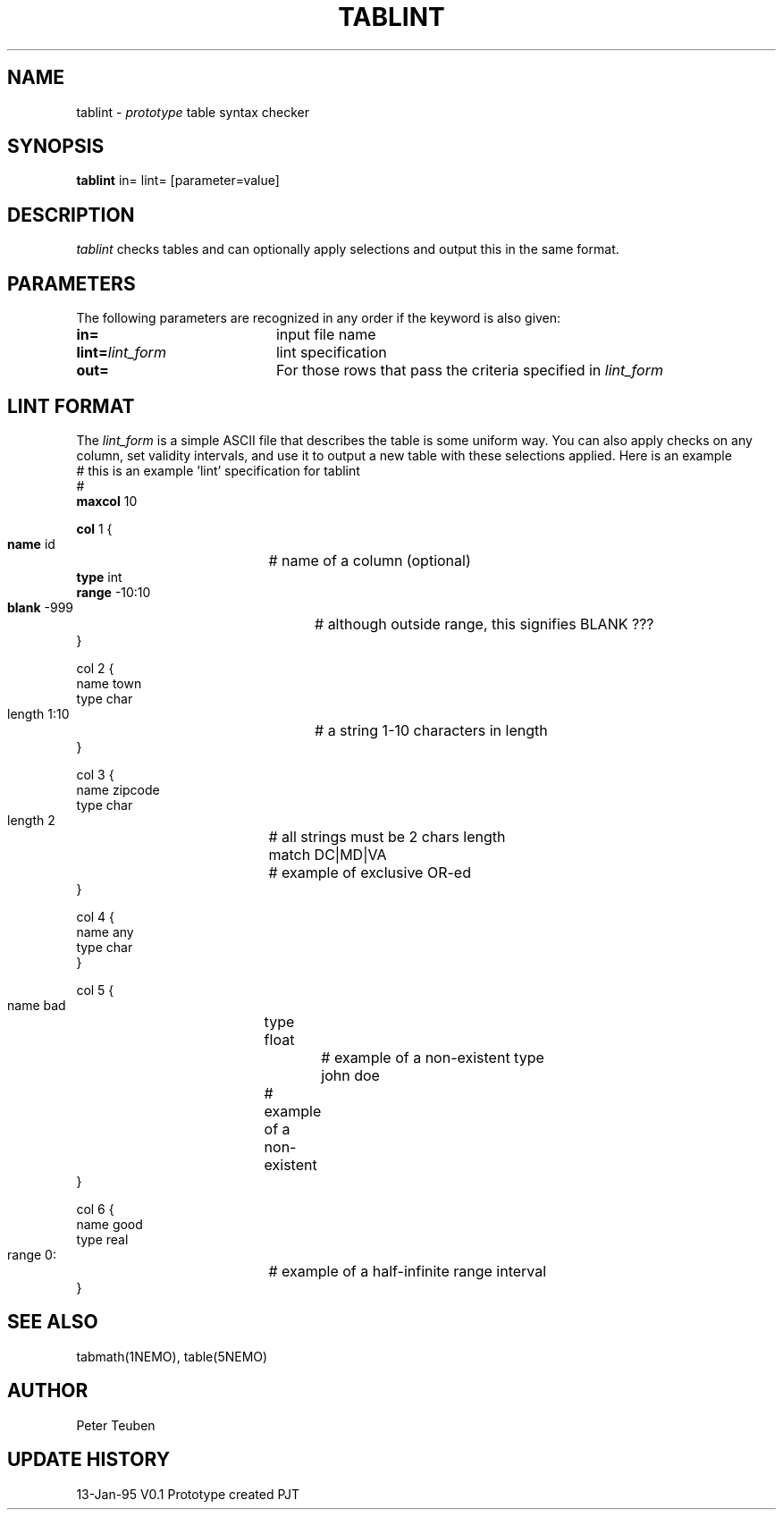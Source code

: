 .TH TABLINT 1NEMO "13 January 1995"
.SH NAME
tablint \- \fIprototype\fP table syntax checker
.SH SYNOPSIS
\fBtablint\fP in= lint= [parameter=value]
.SH DESCRIPTION
\fItablint\fP checks tables and can optionally apply selections and output
this in the same format.
.SH PARAMETERS
The following parameters are recognized in any order if the keyword
is also given:
.TP 20
\fBin=\fP
input file name     
.TP 20
\fBlint=\fP\fIlint_form\fP
lint specification      
.TP
\fBout=\fP
For those rows that pass the criteria specified in \fIlint_form\fP
.SH LINT FORMAT
The \fIlint_form\fP is a simple ASCII file that describes the table
is some uniform way. You can also apply checks on any column, set
validity intervals, and use it to output a new table with these
selections applied. Here is an example
.nf
# this is an example 'lint' specification for tablint
#
\fBmaxcol\fP 10

\fBcol\fP 1 {
    \fBname\fP id		# name of a column (optional)
    \fBtype\fP int
    \fBrange\fP -10:10 
    \fBblank\fP -999		# although outside range, this signifies BLANK ???
}

col 2 {
    name town
    type char
    length 1:10		# a string 1-10 characters in length
}

col 3 {
    name zipcode
    type char
    length 2		# all strings must be 2 chars length
    match DC|MD|VA	# example of exclusive OR-ed
}

col 4 {
    name any
    type char
}

col 5 {
    name bad		
    type float		# example of a non-existent type
    john doe		# example of a non-existent 
}

col 6 {
    name good
    type real
    range 0:		# example of a half-infinite range interval
}

.fi
.SH SEE ALSO
tabmath(1NEMO), table(5NEMO)
.SH AUTHOR
Peter Teuben
.SH UPDATE HISTORY
.nf
.ta +1.0i +4.0i
13-Jan-95	V0.1 Prototype created  	PJT
.fi
